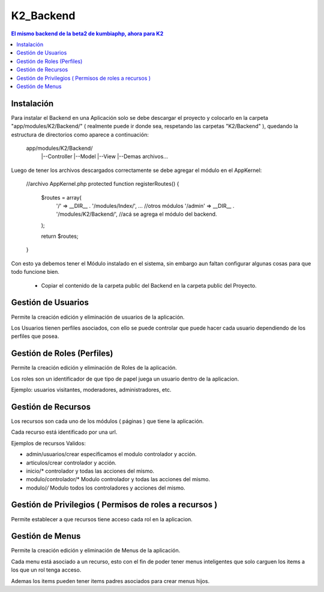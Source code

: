 K2_Backend
==========

.. contents:: El mismo backend de la beta2 de kumbiaphp, ahora para K2

Instalación
-----------

Para instalar el Backend en una Aplicación solo se debe descargar el proyecto y colocarlo en la carpeta "app/modules/K2/Backend/" ( realmente puede ir donde sea, respetando las carpetas "K2/Backend" ), quedando la estructura de directorios como aparece a continuación:

    app/modules/K2/Backend/
                        |--Controller
                        |--Model
                        |--View
                        |--Demas archivos...
                        
Luego de tener los archivos descargados correctamente se debe agregar el módulo en el AppKernel:

    //archivo AppKernel.php
    protected function registerRoutes()
    {
        $routes = array(
            '/' => __DIR__ . '/modules/Index/',
            ... //otros módulos
            '/admin' => __DIR__ . '/modules/K2/Backend/', //acá se agrega el módulo del backend.
        );

        return $routes;
    }

Con esto ya debemos tener el Módulo instalado en el sistema, sin embargo aun faltan configurar algunas cosas para que todo funcione bien.

    * Copiar el contenido de la carpeta public del Backend en la carpeta public del Proyecto.

Gestión de Usuarios
-----

Permite la creación edición y eliminación de usuarios de la aplicación.

Los Usuarios tienen perfiles asociados, con ello se puede controlar que puede hacer cada usuario dependiendo de los perfiles que posea.

Gestión de Roles (Perfiles)
-----

Permite la creación edición y eliminación de Roles de la aplicación.

Los roles son un identificador de que tipo de papel juega un usuario dentro de la aplicacion. 

Ejemplo: usuarios visitantes, moderadores, administradores, etc.

Gestión de Recursos
-----

Los recursos son cada uno de los módulos ( páginas ) que tiene la aplicación.

Cada recurso está identificado por una url.

Ejemplos de recursos Validos:

- admin/usuarios/crear     especificamos el modulo controlador y acción.
- articulos/crear          controlador y acción.
- inicio/*                 controlador y todas las acciones del mismo. 
- modulo/controlador/*     Modulo controlador y todas las acciones del mismo. 
- modulo/*/*               Modulo todos los controladores y acciones del mismo. 

Gestión de Privilegios ( Permisos de roles a recursos )
-----

Permite establecer a que recursos tiene acceso cada rol en la aplicacion.

Gestión de Menus
-----

Permite la creación edición y eliminación de Menus de la aplicación.

Cada menu está asociado a un recurso, esto con el fin de poder tener menus inteligentes que solo carguen los items
a los que un rol tenga acceso.

Ademas los items pueden tener items padres asociados para crear menus hijos.